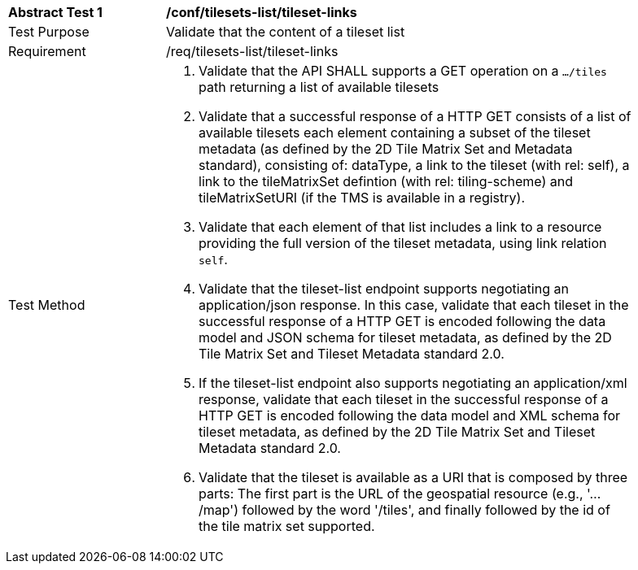 [[ats_tilesets-tileset-links]]
[width="90%",cols="2,6a"]
|===
^|*Abstract Test {counter:ats-id}* |*/conf/tilesets-list/tileset-links*
^|Test Purpose |Validate that the content of a tileset list
^|Requirement |/req/tilesets-list/tileset-links
^|Test Method |1. Validate that the API SHALL supports a GET operation on a `.../tiles` path returning a list of available tilesets

2. Validate that a successful response of a HTTP GET consists of a list of available tilesets each element containing a subset of the tileset metadata (as defined by the 2D Tile Matrix Set and Metadata standard), consisting of: dataType, a link to the tileset (with rel: self), a link to the tileMatrixSet defintion (with rel: tiling-scheme) and tileMatrixSetURI (if the TMS is available in a registry).

3. Validate that each element of that list includes a link to a resource providing the full version of the tileset metadata, using link relation `self`.

4. Validate that the tileset-list endpoint supports negotiating an application/json response. In this case, validate that each tileset in the successful response of a HTTP GET is encoded following the data model and JSON schema for tileset metadata, as defined by the 2D Tile Matrix Set and Tileset Metadata standard 2.0.

5. If the tileset-list endpoint also supports negotiating an application/xml response, validate that each tileset in the successful response of a HTTP GET is encoded following the data model and XML schema for tileset metadata, as defined by the 2D Tile Matrix Set and Tileset Metadata standard 2.0.

6. Validate that the tileset is available as a URI that is composed by three parts: The first part is the URL of the geospatial resource (e.g., '.../map') followed by the word '/tiles', and finally followed by the id of the tile matrix set supported.
|===
